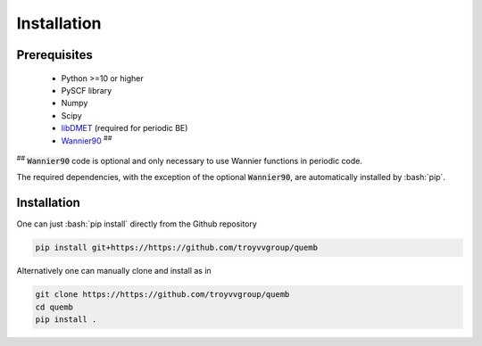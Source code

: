 Installation
************

Prerequisites
-------------

 * Python >=10 or higher
 * PySCF library
 * Numpy
 * Scipy
 * `libDMET <https://github.com/gkclab/libdmet_preview>`__ (required for periodic BE)
 * `Wannier90 <https://github.com/wannier-developers/wannier90>`_ :sup:`##`

| :sup:`##` :code:`Wannier90` code is optional and only necessary to use Wannier functions in periodic code.

The required dependencies, with the exception of the optional :code:`Wannier90`,
are automatically installed by :bash:`pip`.


Installation
-------------

One can just :bash:`pip install` directly from the Github repository

.. code-block:: bash

  pip install git+https://https://github.com/troyvvgroup/quemb



Alternatively one can manually clone and install as in

.. code-block:: bash

  git clone https://https://github.com/troyvvgroup/quemb
  cd quemb
  pip install .